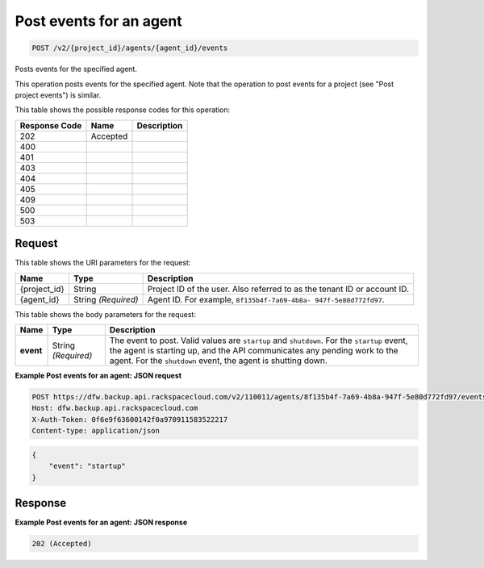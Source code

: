 
.. THIS OUTPUT IS GENERATED FROM THE WADL. DO NOT EDIT.

.. _post-post-events-for-an-agent-v2-project-id-agents-agent-id-events:

Post events for an agent
^^^^^^^^^^^^^^^^^^^^^^^^^^^^^^^^^^^^^^^^^^^^^^^^^^^^^^^^^^^^^^^^^^^^^^^^^^^^^^^^

.. code::

    POST /v2/{project_id}/agents/{agent_id}/events

Posts events for the specified agent.

This operation posts events for the specified agent. Note that the operation to post events for a project (see "Post project events") is similar. 



This table shows the possible response codes for this operation:


+--------------------------+-------------------------+-------------------------+
|Response Code             |Name                     |Description              |
+==========================+=========================+=========================+
|202                       |Accepted                 |                         |
+--------------------------+-------------------------+-------------------------+
|400                       |                         |                         |
+--------------------------+-------------------------+-------------------------+
|401                       |                         |                         |
+--------------------------+-------------------------+-------------------------+
|403                       |                         |                         |
+--------------------------+-------------------------+-------------------------+
|404                       |                         |                         |
+--------------------------+-------------------------+-------------------------+
|405                       |                         |                         |
+--------------------------+-------------------------+-------------------------+
|409                       |                         |                         |
+--------------------------+-------------------------+-------------------------+
|500                       |                         |                         |
+--------------------------+-------------------------+-------------------------+
|503                       |                         |                         |
+--------------------------+-------------------------+-------------------------+


Request
""""""""""""""""




This table shows the URI parameters for the request:

+--------------------------+-------------------------+-------------------------+
|Name                      |Type                     |Description              |
+==========================+=========================+=========================+
|{project_id}              |String                   |Project ID of the user.  |
|                          |                         |Also referred to as the  |
|                          |                         |tenant ID or account ID. |
+--------------------------+-------------------------+-------------------------+
|{agent_id}                |String *(Required)*      |Agent ID. For example,   |
|                          |                         |``8f135b4f-7a69-4b8a-    |
|                          |                         |947f-5e80d772fd97``.     |
+--------------------------+-------------------------+-------------------------+





This table shows the body parameters for the request:

+--------------------------+-------------------------+-------------------------+
|Name                      |Type                     |Description              |
+==========================+=========================+=========================+
|\ **event**               |String *(Required)*      |The event to post. Valid |
|                          |                         |values are ``startup``   |
|                          |                         |and ``shutdown``. For    |
|                          |                         |the ``startup`` event,   |
|                          |                         |the agent is starting    |
|                          |                         |up, and the API          |
|                          |                         |communicates any pending |
|                          |                         |work to the agent. For   |
|                          |                         |the ``shutdown`` event,  |
|                          |                         |the agent is shutting    |
|                          |                         |down.                    |
+--------------------------+-------------------------+-------------------------+





**Example Post events for an agent: JSON request**


.. code::

   POST https://dfw.backup.api.rackspacecloud.com/v2/110011/agents/8f135b4f-7a69-4b8a-947f-5e80d772fd97/events HTTP/1.1
   Host: dfw.backup.api.rackspacecloud.com
   X-Auth-Token: 0f6e9f63600142f0a970911583522217
   Content-type: application/json


.. code::

   {
       "event": "startup"
   }





Response
""""""""""""""""










**Example Post events for an agent: JSON response**


.. code::

   202 (Accepted)




